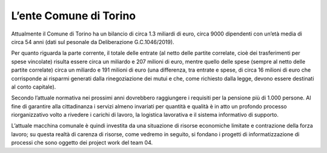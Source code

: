 #######################
L’ente Comune di Torino
#######################
Attualmente il Comune di Torino ha un bilancio di circa 1.3 miliardi di euro, circa 9000 dipendenti con un’età media di circa 54 anni (dati sul pesonale da Deliberazione G.C.1046/2019).

Per quanto riguarda la parte corrente, il totale delle entrate (al netto delle partite correlate, cioè dei trasferimenti per spese vincolate) risulta essere circa un miliardo e 207 milioni di euro, mentre quello delle spese (sempre al netto delle partite correlate) circa un miliardo e 191 milioni di euro (una differenza, tra entrate e spese, di circa 16 milioni di euro che corrisponde ai risparmi generati dalla rinegoziazione dei mutui e che, come richiesto dalla legge, devono essere destinati al conto capitale).

Secondo l’attuale normativa nei prossimi anni dovrebbero raggiungere i requisiti per la pensione più di 1.000 persone. Al fine di garantire alla cittadinanza i servizi almeno invariati per quantità e qualità è in atto un profondo processo riorganizzativo volto a rivedere i carichi di lavoro, la logistica lavorativa e il sistema informativo di supporto.

L’attuale macchina comunale è quindi investita da una situazione di risorse economiche limitate e contrazione della forza lavoro; su questa realtà di carenza di risorse, come vedremo in seguito, si fondano i progetti di informatizzazione di processi che sono oggetto dei project work del team 04.
